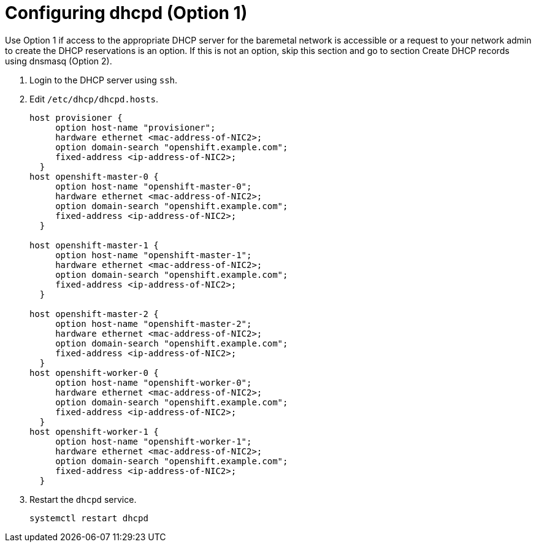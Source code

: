 
//
// * list of assemblies where this module is included
// ztp-for-factory-installation-workflow.adoc
// Upstream module

[id="creating-dhcp-reservations-option1_{context}"]

= Configuring dhcpd (Option 1)

Use Option 1 if access to the appropriate DHCP server for the baremetal network is accessible or a request
to your network admin to create the DHCP reservations is an option.
If this is not an option, skip this section and go to section Create DHCP records using dnsmasq (Option 2).

. Login to the DHCP server using `ssh`.

. Edit `/etc/dhcp/dhcpd.hosts`.
+
----
host provisioner {
     option host-name "provisioner";
     hardware ethernet <mac-address-of-NIC2>;
     option domain-search "openshift.example.com";
     fixed-address <ip-address-of-NIC2>;
  }
host openshift-master-0 {
     option host-name "openshift-master-0";
     hardware ethernet <mac-address-of-NIC2>;
     option domain-search "openshift.example.com";
     fixed-address <ip-address-of-NIC2>;
  }

host openshift-master-1 {
     option host-name "openshift-master-1";
     hardware ethernet <mac-address-of-NIC2>;
     option domain-search "openshift.example.com";
     fixed-address <ip-address-of-NIC2>;
  }

host openshift-master-2 {
     option host-name "openshift-master-2";
     hardware ethernet <mac-address-of-NIC2>;
     option domain-search "openshift.example.com";
     fixed-address <ip-address-of-NIC2>;
  }
host openshift-worker-0 {
     option host-name "openshift-worker-0";
     hardware ethernet <mac-address-of-NIC2>;
     option domain-search "openshift.example.com";
     fixed-address <ip-address-of-NIC2>;
  }
host openshift-worker-1 {
     option host-name "openshift-worker-1";
     hardware ethernet <mac-address-of-NIC2>;
     option domain-search "openshift.example.com";
     fixed-address <ip-address-of-NIC2>;
  }
----

. Restart the `dhcpd` service.
+
[source,bash]
----
systemctl restart dhcpd
----
